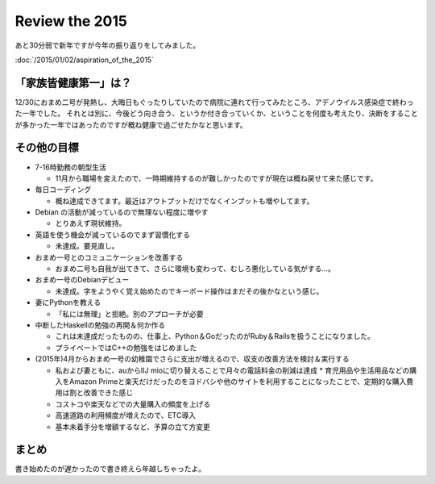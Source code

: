 Review the 2015
===============

あと30分弱で新年ですが今年の振り返りをしてみました。

:doc:`/2015/01/02/aspiration_of_the_2015`

「家族皆健康第一」は？
----------------------

12/30におまめ二号が発熱し、大晦日もぐったりしていたので病院に連れて行ってみたところ、アデノウイルス感染症で終わった一年でした。
それとは別に、今後どう向き合う、というか付き合っていくか、ということを何度も考えたり、決断をすることが多かった一年ではあったのですが概ね健康で過ごせたかなと思います。

その他の目標
------------

* 7-16時勤務の朝型生活

  * 11月から職場を変えたので、一時期維持するのが難しかったのですが現在は概ね戻せて来た感じです。

* 毎日コーディング  

  * 概ね達成できてます。最近はアウトプットだけでなくインプットも増やしてます。

* Debian の活動が減っているので無理ない程度に増やす

  * とりあえず現状維持。

* 英語を使う機会が減っているのでまず習慣化する

  * 未達成。要見直し。
  
* おまめ一号とのコミュニケーションを改善する

  * おまめ二号も自我が出てきて、さらに環境も変わって、むしろ悪化している気がする…。
      
* おまめ一号のDebianデビュー

  * 未達成。字をようやく覚え始めたのでキーボード操作はまだその後かなという感じ。
  
* 妻にPythonを教える

  * 「私には無理」と拒絶。別のアプローチが必要

* 中断したHaskellの勉強の再開＆何か作る

  * これは未達成だったものの、仕事上、Python＆GoだったのがRuby＆Railsを扱うことになりました。
  * プライベートではC++の勉強をはじめました

* (2015年)4月からおまめ一号の幼稚園でさらに支出が増えるので、収支の改善方法を検討＆実行する

  * 私および妻ともに、auからIIJ mioに切り替えることで月々の電話料金の削減は達成
    * 育児用品や生活用品などの購入をAmazon Primeと楽天だけだったのをヨドバシや他のサイトを利用することになったことで、定期的な購入費用は割と改善できた感じ
  * コストコや楽天などでの大量購入の頻度を上げる
  * 高速道路の利用頻度が増えたので、ETC導入
  * 基本未着手分を増額するなど、予算の立て方変更

まとめ
------

書き始めたのが遅かったので書き終えら年越しちゃったよ。

.. author:: default
.. categories:: life
.. tags:: none
.. comments::
